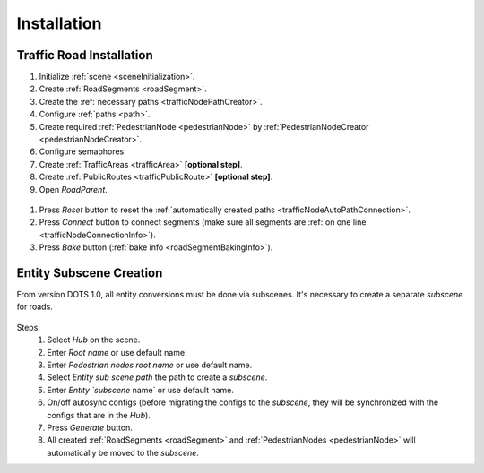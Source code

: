 .. _roadInstallation:

Installation
=====

Traffic Road Installation
----------------

#. Initialize :ref:`scene <sceneInitialization>`.
#. Create :ref:`RoadSegments <roadSegment>`.
#. Create the :ref:`necessary paths <trafficNodePathCreator>`. 
#. Configure :ref:`paths <path>`. 
#. Create required :ref:`PedestrianNode <pedestrianNode>` by :ref:`PedestrianNodeCreator <pedestrianNodeCreator>`.
#. Configure semaphores.
#. Create :ref:`TrafficAreas <trafficArea>` **[optional step]**.
#. Create :ref:`PublicRoutes <trafficPublicRoute>` **[optional step]**.
#. Open `RoadParent`.

.. _roadParent:

	.. image:: /images/road/installation/roadParent.png

#. Press `Reset` button to reset the :ref:`automatically created paths <trafficNodeAutoPathConnection>`.
#. Press `Connect` button to connect segments (make sure all segments are :ref:`on one line <trafficNodeConnectionInfo>`).
#. Press `Bake` button (:ref:`bake info <roadSegmentBakingInfo>`).

Entity Subscene Creation
----------------
	
From version DOTS 1.0, all entity conversions must be done via subscenes. It's necessary to create a separate `subscene` for roads.

	.. image:: /images/road/installation/Hub.png
	
Steps:
	#. Select `Hub` on the scene.
	#. Enter `Root name` or use default name.
	#. Enter `Pedestrian nodes root name` or use default name.
	#. Select `Entity sub scene path` the path to create a `subscene`.
	#. Enter `Entity `subscene` name` or use default name.
	#. On/off autosync configs (before migrating the configs to the `subscene`, they will be synchronized with the configs that are in the `Hub`).
	#. Press `Generate` button.
	#. All created :ref:`RoadSegments <roadSegment>` and :ref:`PedestrianNodes <pedestrianNode>` will automatically be moved to the `subscene`.
